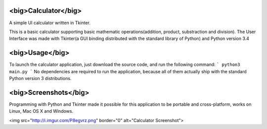 <big>Calculator</big>
=========================================

A simple UI calculator written in Tkinter.

This is a basic calculator supporting basic mathematic operations(addition, product, substraction and division).
The User Interface was made with Tkinter(a GUI binding distributed with the standard library of Python) and Python version 3.4
  
<big>Usage</big>
=========================================  
To launch the calculator application, just download the source code, and run the following command:  
```
python3 main.py
```
No dependencies are required to run the application, because all of them actually ship with the standard Python version 3 distributions.  

<big>Screenshots</big>
=========================================
Programming with Python and Tkinter made it possible for this application to be portable and cross-platform, works on Linux, Mac OS X and Windows.

<img src="http://i.imgur.com/P8egvrz.png" border="0" alt="Calculator Screenshot">
